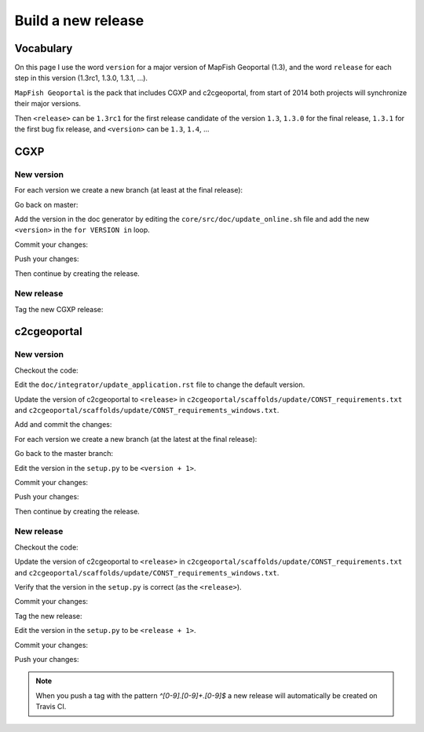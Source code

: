 .. _developer_build_release:

Build a new release
===================

Vocabulary
----------

On this page I use the word ``version`` for a major version of MapFish
Geoportal (1.3), and the word ``release`` for each step in this version
(1.3rc1, 1.3.0, 1.3.1, ...).

``MapFish Geoportal`` is the pack that includes CGXP and c2cgeoportal,
from start of 2014 both projects will synchronize their major versions.

Then ``<release>`` can be ``1.3rc1`` for the first release candidate
of the version ``1.3``, ``1.3.0`` for the final release, ``1.3.1`` for
the first bug fix release, and ``<version>`` can be ``1.3``, ``1.4``, ...

CGXP
----

New version
~~~~~~~~~~~

For each version we create a new branch (at least at the final release):

.. prompt:: bash

    git checkout master
    git pull origin master
    git checkout -b <version>

Go back on master:

.. prompt:: bash

    git checkout master

Add the version in the doc generator by editing the
``core/src/doc/update_online.sh`` file and add the new ``<version>``
in the ``for VERSION in`` loop.

Commit your changes:

.. prompt:: bash

    git add core/src/doc/update_online.sh
    git commit -m "Generate documentation for version <version>"

Push your changes:

.. prompt:: bash

    git push origin master
    git push origin <version>

Then continue by creating the release.

New release
~~~~~~~~~~~

Tag the new CGXP release:

.. prompt:: bash

    git checkout <version>
    git pull origin <version>
    git tag <release>
    git push origin <release>

c2cgeoportal
------------

New version
~~~~~~~~~~~

Checkout the code:

.. prompt:: bash

    git checkout master
    git pull origin master

Edit the ``doc/integrator/update_application.rst`` file to change the default version.

Update the version of c2cgeoportal to ``<release>`` in
``c2cgeoportal/scaffolds/update/CONST_requirements.txt`` and
``c2cgeoportal/scaffolds/update/CONST_requirements_windows.txt``.


Add and commit the changes:

.. prompt:: bash

    git add doc/integrator/update_application.rst \
        c2cgeoportal/scaffolds/update/CONST_requirements.txt \
        c2cgeoportal/scaffolds/update/CONST_requirements_windows.txt
    git commit -m "Update the default downloaded version.cfg"

For each version we create a new branch (at the latest at the final release):

.. prompt:: bash

    git checkout -b <version>
    git push origin <version>

Go back to the master branch:

.. prompt:: bash

    git checkout master

Edit the version in the ``setup.py`` to be ``<version + 1>``.

Commit your changes:

.. prompt:: bash

    git add setup.py
    git commit -m "Start version <version + 1>"

Push your changes:

.. prompt:: bash

    git push origin master

Then continue by creating the release.

New release
~~~~~~~~~~~

Checkout the code:

.. prompt:: bash

    git checkout <version>
    git pull origin <version>

Update the version of c2cgeoportal to ``<release>`` in
``c2cgeoportal/scaffolds/update/CONST_requirements.txt`` and
``c2cgeoportal/scaffolds/update/CONST_requirements_windows.txt``.

Verify that the version in the ``setup.py`` is correct
(as the ``<release>``).

Commit your changes:

.. prompt:: bash

    git add setup.py c2cgeoportal/scaffolds/update/CONST_requirements.txt \
        c2cgeoportal/scaffolds/update/CONST_requirements_windows.txt
    git commit -m "Do release <release>"

Tag the new release:

.. prompt:: bash

    git tag <release>

Edit the version in the ``setup.py`` to be ``<release + 1>``.

Commit your changes:

.. prompt:: bash

    git add setup.py
    git commit -m "Start release <release + 1>"

Push your changes:

.. prompt:: bash

    git push origin <version>
    git push origin <release>

.. note::

   When you push a tag with the pattern `^[0-9].[0-9]+.[0-9]$` a new release
   will automatically be created on Travis CI.
